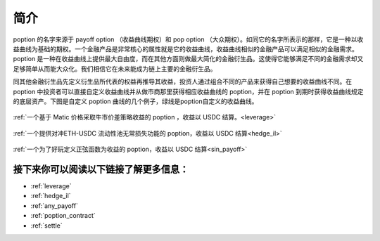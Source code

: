 简介
=========

poption 的名字来源于 payoff option （收益曲线期权）和 pop option （大众期权）。如同它的名字所表示的那样，它是一种以收益曲线为基础的期权。一个金融产品是非常核心的属性就是它的收益曲线，收益曲线相似的金融产品可以满足相似的金融需求。poption 是一种在收益曲线上提供最大自由度，而在其他方面则做最大简化的金融衍生品。这使得它能够满足不同的金融需求却又足够简单从而能大众化。我们相信它在未来能成为链上主要的金融衍生品。

同其他金融衍生品先定义衍生品所代表的权益再推导其收益，投资人通过组合不同的产品来获得自己想要的收益曲线不同。在 poption 中投资者可以直接自定义收益曲线并从做市商那里获得相应收益曲线的 poption，并在 poption 到期时获得收益曲线规定的底层资产。下图是自定义 poption 曲线的几个例子，绿线是poption自定义的收益曲线。

.. figure:: ../images/payoff_l_5.png
    :align: center

    :ref:`一个基于 Matic 价格采取牛市价差策略收益的 poption ，收益以 USDC 结算。<leverage>`

.. figure:: ../images/il_v2_payoff.png
    :align: center

    :ref:`一个提供对冲ETH-USDC 流动性池无常损失功能的 poption，收益以 USDC 结算<hedge_il>`

.. figure:: ../images/any_payoff_chart.png
    :align: center

    :ref:`一个为了好玩定义正弦函数为收益的 poption，收益以 USDC 结算<sin_payoff>`


接下来你可以阅读以下链接了解更多信息：
-----------------------------------------------------------------------
* :ref:`leverage`
* :ref:`hedge_il`
* :ref:`any_payoff`
* :ref:`poption_contract`
* :ref:`settle`
